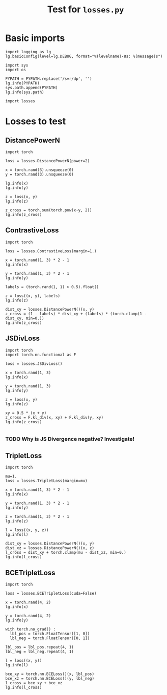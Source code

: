 #+TITLE: Test for =losses.py=
#+PROPERTY: header-args:ipython :session "/home/bvr/tmp/kernel-dp-ssh.json" :results output replace verbatim :exports both

* Basic imports
#+BEGIN_SRC ipython :var PYPATH=(file-truename (directory-file-name (file-name-directory (directory-file-name default-directory))))
  import logging as lg
  lg.basicConfig(level=lg.DEBUG, format="%(levelname)-8s: %(message)s")

  import sys
  import os

  PYPATH = PYPATH.replace('/svr/dp', '')
  lg.info(PYPATH)
  sys.path.append(PYPATH)
  lg.info(sys.path)

  import losses
#+END_SRC

#+RESULTS:
: INFO    : /home/bvr/code/rivet
: INFO    : ['', '/usr/lib/python36.zip', '/usr/lib/python3.6', '/usr/lib/python3.6/lib-dynload', '/home/bvr/.local/lib/python3.6/site-packages', '/usr/lib/python3.6/site-packages', '/home/bvr/.local/lib/python3.6/site-packages/IPython/extensions', '/home/bvr/.ipython', '/home/bvr/code/rivet']

* Losses to test

** DistancePowerN

#+BEGIN_SRC ipython
  import torch

  loss = losses.DistancePowerN(power=2)

  x = torch.rand(3).unsqueeze(0)
  y = torch.rand(3).unsqueeze(0)

  lg.info(x)
  lg.info(y)

  z = loss(x, y)
  lg.info(z)

  z_cross = torch.sum(torch.pow(x-y, 2))
  lg.info(z_cross)
#+END_SRC

#+RESULTS:
: INFO    : tensor([[ 0.5082,  0.6527,  0.8360]])
: INFO    : tensor([[ 0.0310,  0.0266,  0.9457]])
: INFO    : tensor([ 0.6318])
: INFO    : tensor(0.6318)

** ContrastiveLoss

#+BEGIN_SRC ipython
  import torch

  loss = losses.ContrastiveLoss(margin=1.)

  x = torch.rand(1, 3) * 2 - 1
  lg.info(x)

  y = torch.rand(1, 3) * 2 - 1
  lg.info(y)

  labels = (torch.rand(1, 1) > 0.5).float()

  z = loss((x, y), labels)
  lg.info(z)

  dist_xy = losses.DistancePowerN()(x, y)
  z_cross = (1 - labels) * dist_xy + (labels) * (torch.clamp(1 - dist_xy, min=0.))
  lg.info(z_cross)
#+END_SRC

#+RESULTS:
: INFO    : tensor([[ 0.9150,  0.4054, -0.9877]])
: INFO    : tensor([[ 0.5263,  0.5346,  0.8035]])
: INFO    : tensor(0.)
: INFO    : tensor([[ 0.]])

** JSDivLoss

#+BEGIN_SRC ipython
  import torch
  import torch.nn.functional as F

  loss = losses.JSDivLoss()

  x = torch.rand(1, 3)
  lg.info(x)

  y = torch.rand(1, 3)
  lg.info(y)

  z = loss(x, y)
  lg.info(z)

  xy = 0.5 * (x + y)
  z_cross = F.kl_div(x, xy) + F.kl_div(y, xy)
  lg.info(z_cross)

#+END_SRC

#+RESULTS:
: INFO    : tensor([[ 0.3533,  0.6031,  0.9713]])
: INFO    : tensor([[ 0.8580,  0.7238,  0.0621]])
: INFO    : tensor(-1.3274)
: INFO    : tensor(-1.3274)

*** TODO Why is JS Divergence negative? Investigate!

** TripletLoss

#+BEGIN_SRC ipython
  import torch

  mu=1.
  loss = losses.TripletLoss(margin=mu)

  x = torch.rand(1, 3) * 2 - 1
  lg.info(x)

  y = torch.rand(1, 3) * 2 - 1
  lg.info(y)

  z = torch.rand(1, 3) * 2 - 1
  lg.info(z)

  l = loss((x, y, z))
  lg.info(l)

  dist_xy = losses.DistancePowerN()(x, y)
  dist_xz = losses.DistancePowerN()(x, z)
  l_cross = dist_xy + torch.clamp(mu - dist_xz, min=0.)
  lg.info(l_cross)
#+END_SRC

#+RESULTS:
: INFO    : tensor([[-0.5439, -0.8937,  0.9892]])
: INFO    : tensor([[-0.0168, -0.0947,  0.1039]])
: INFO    : tensor([[ 0.7303,  0.8199,  0.7753]])
: INFO    : tensor(1.7000)
: INFO    : tensor([ 1.7000])

** BCETripletLoss

#+BEGIN_SRC ipython
  import torch

  loss = losses.BCETripletLoss(cuda=False)

  x = torch.rand(4, 2)
  lg.info(x)

  y = torch.rand(4, 2)
  lg.info(y)

  with torch.no_grad() :
    lbl_pos = torch.FloatTensor([1, 0])
    lbl_neg = torch.FloatTensor([0, 1])

  lbl_pos = lbl_pos.repeat(4, 1)
  lbl_neg = lbl_neg.repeat(4, 1)

  l = loss((x, y))
  lg.info(l)

  bce_xy = torch.nn.BCELoss()(x, lbl_pos)
  bce_xz = torch.nn.BCELoss()(y, lbl_neg)
  l_cross = bce_xy + bce_xz
  lg.info(l_cross)
#+END_SRC

#+RESULTS:
#+begin_example
INFO    : tensor([[ 0.6870,  0.1950],
        [ 0.3663,  0.3452],
        [ 0.8528,  0.8703],
        [ 0.0252,  0.2575]])
INFO    : tensor([[ 0.5166,  0.2445],
        [ 0.8043,  0.1430],
        [ 0.1307,  0.2734],
        [ 0.1023,  0.2061]])
DEBUG   : torch.Size([2, 4, 2])
DEBUG   : torch.Size([4, 2])
DEBUG   : torch.Size([4, 2])
INFO    : tensor(2.1293)
INFO    : tensor(2.1293)
#+end_example


